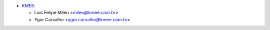 * `KMEE <https://www.kmee.com.br>`_:

  * Luis Felipe Miléo <mileo@kmee.com.br>
  * Ygor Carvalho <ygor.carvalho@kmee.com.br>
